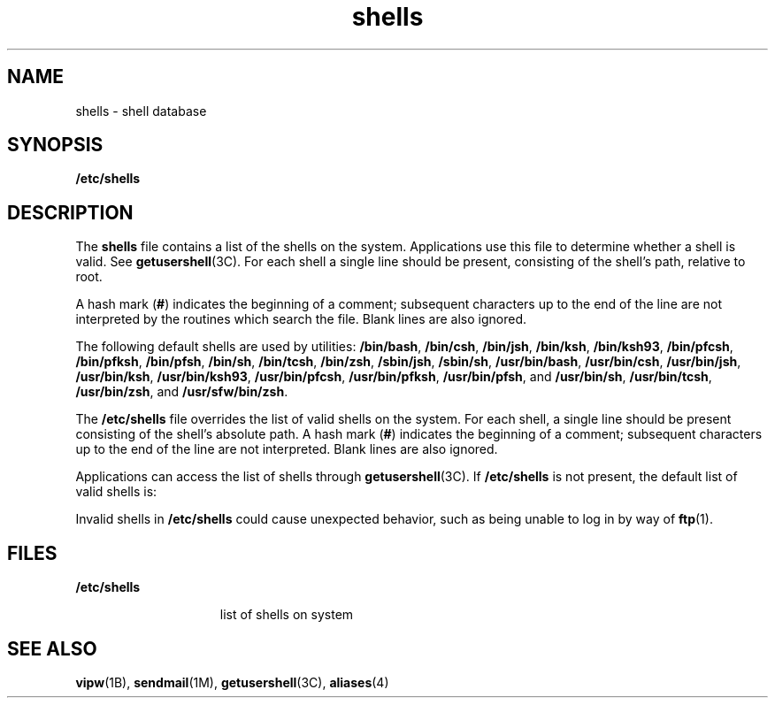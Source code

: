 '\" te
.\" Copyright (c) 2007, 2014, Oracle and/or its affiliates. All rights reserved.
.\" Portions Copyright (c) 1982-2007 AT&T Knowledge Ventures
.TH shells 4 "15 Jan 2014" "SunOS 5.11" "File Formats"
.SH NAME
shells \- shell database
.SH SYNOPSIS
.LP
.nf
\fB/etc/shells\fR
.fi

.SH DESCRIPTION
.sp
.LP
The \fBshells\fR file contains a list of the shells on the system. Applications use this file to determine whether a shell is valid. See \fBgetusershell\fR(3C). For each shell a single line should be present, consisting of the shell's path, relative to root.
.sp
.LP
A hash mark (\fB#\fR) indicates the beginning of a comment; subsequent characters up to the end of the line are not interpreted by the routines which search the file. Blank lines are also ignored.
.sp
.LP
The following default shells are used by utilities: \fB/bin/bash\fR, \fB/bin/csh\fR, \fB/bin/jsh\fR, \fB/bin/ksh\fR, \fB/bin/ksh93\fR, \fB/bin/pfcsh\fR, \fB/bin/pfksh\fR, \fB/bin/pfsh\fR, \fB/bin/sh\fR, \fB/bin/tcsh\fR, \fB/bin/zsh\fR, \fB/sbin/jsh\fR, \fB/sbin/sh\fR, \fB/usr/bin/bash\fR, \fB/usr/bin/csh\fR, \fB/usr/bin/jsh\fR, \fB/usr/bin/ksh\fR, \fB/usr/bin/ksh93\fR, \fB/usr/bin/pfcsh\fR, \fB/usr/bin/pfksh\fR, \fB/usr/bin/pfsh\fR, and \fB/usr/bin/sh\fR, \fB/usr/bin/tcsh\fR, \fB/usr/bin/zsh\fR, and \fB/usr/sfw/bin/zsh\fR.
.sp
.LP
The \fB/etc/shells\fR file overrides the list of valid shells on the system. For each shell, a single line should be present consisting of the shell's absolute path. A hash mark (\fB#\fR) indicates the beginning of a comment; subsequent characters up to the end of the line are not interpreted. Blank lines are also ignored.
.sp
.LP
Applications can access the list of shells through \fBgetusershell\fR(3C). If \fB/etc/shells\fR is not present, the default list of valid shells is:
.sp

.sp
.TS
tab();
lw(1.38i) lw(1.38i) lw(1.38i) lw(1.38i) 
lw(1.38i) lw(1.38i) lw(1.38i) lw(1.38i) 
.
\fB/bin/bash\fR\fB/usr/bin/bash\fR\fB/bin/pfbash\fR\fB/usr/bin/pfbash\fR
\fB/bin/csh\fR\fB/usr/bin/csh\fR\fB/bin/pfcsh\fR\fB/usr/bin/pfcsh\fR
\fB/bin/jsh\fR\fB/usr/bin/jsh\fR\fB/sbin/jsh\fR\fB/usr/sbin/jsh\fR
\fB/bin/ksh\fR\fB/usr/bin/ksh\fR\fB/bin/pfksh\fR\fB/usr/bin/pfksh\fR
\fB/bin/ksh93\fR\fB/usr/bin/ksh93\fR\fB/bin/pfksh93\fR\fB/usr/bin/pfksh93\fR
\fB/bin/sh\fR\fB/usr/bin/sh\fR\fB/bin/pfsh\fR\fB/usr/bin/pfsh\fR
\fB/bin/tcsh\fR\fB/usr/bin/tcsh\fR\fB/bin/pftcsh\fR\fB/usr/bin/pftcsh\fR
\fB/sbin/sh\fR\fB/usr/xpg4/bin/sh\fR\fB/sbin/pfsh\fR\fB/usr/xp4/bin/pfsh\fR
\fB/bin/zsh\fR\fB/usr/bin/zsh\fR\fB/bin/pfzsh\fR\fB/usr/bin/pfzsh\fR
\fB/usr/sfw/bin/zsh\fR
.TE

.sp
.LP
Invalid shells in \fB/etc/shells\fR could cause unexpected behavior, such as being unable to log in by way of \fBftp\fR(1).
.SH FILES
.sp
.ne 2
.mk
.na
\fB\fB/etc/shells\fR\fR
.ad
.RS 15n
.rt  
list of shells on system
.RE

.SH SEE ALSO
.sp
.LP
\fBvipw\fR(1B), \fBsendmail\fR(1M), \fBgetusershell\fR(3C), \fBaliases\fR(4)
